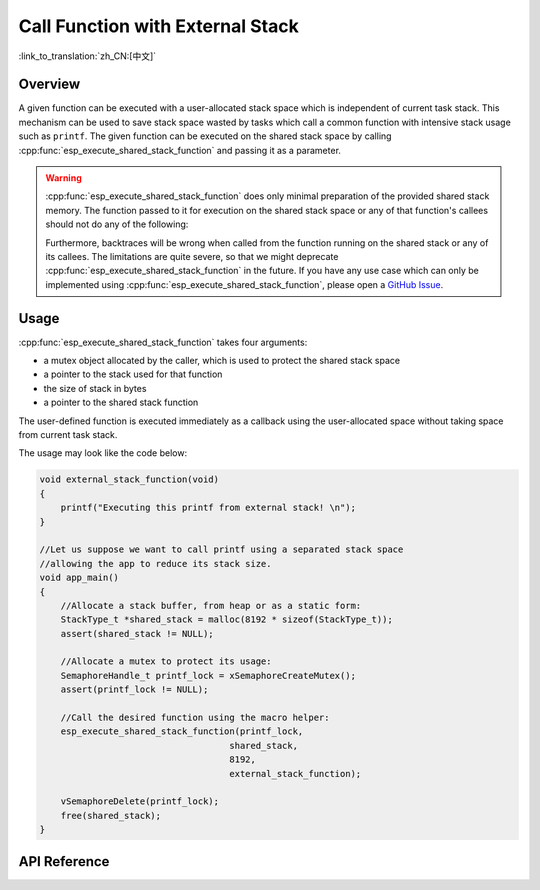 Call Function with External Stack
=================================

:link_to_translation:`zh_CN:[中文]`

Overview
--------

A given function can be executed with a user-allocated stack space which is independent of current task stack. This mechanism can be used to save stack space wasted by tasks which call a common function with intensive stack usage such as ``printf``. The given function can be executed on the shared stack space by calling :cpp:func:`esp_execute_shared_stack_function` and passing it as a parameter.

.. warning::

  :cpp:func:`esp_execute_shared_stack_function` does only minimal preparation of the provided shared stack memory. The function passed to it for execution on the shared stack space or any of that function's callees should not do any of the following:

  .. list::
    
     - Use thread-local storage
     :esp32p4: - Use the floating-point unit
     :esp32p4: - Use the AI co-processor
     - Call vTaskDelete(NULL) to delete the currently running task

  Furthermore, backtraces will be wrong when called from the function running on the shared stack or any of its callees. The limitations are quite severe, so that we might deprecate :cpp:func:`esp_execute_shared_stack_function` in the future. If you have any use case which can only be implemented using :cpp:func:`esp_execute_shared_stack_function`, please open a `GitHub Issue <https://github.com/espressif/esp-idf/issues>`_.


Usage
-----

:cpp:func:`esp_execute_shared_stack_function` takes four arguments:

- a mutex object allocated by the caller, which is used to protect the shared stack space
- a pointer to the stack used for that function
- the size of stack in bytes
- a pointer to the shared stack function

The user-defined function is executed immediately as a callback using the user-allocated space without taking space from current task stack.

The usage may look like the code below:

.. code-block:: c

    void external_stack_function(void)
    {
        printf("Executing this printf from external stack! \n");
    }

    //Let us suppose we want to call printf using a separated stack space
    //allowing the app to reduce its stack size.
    void app_main()
    {
        //Allocate a stack buffer, from heap or as a static form:
        StackType_t *shared_stack = malloc(8192 * sizeof(StackType_t));
        assert(shared_stack != NULL);

        //Allocate a mutex to protect its usage:
        SemaphoreHandle_t printf_lock = xSemaphoreCreateMutex();
        assert(printf_lock != NULL);

        //Call the desired function using the macro helper:
        esp_execute_shared_stack_function(printf_lock,
                                        shared_stack,
                                        8192,
                                        external_stack_function);

        vSemaphoreDelete(printf_lock);
        free(shared_stack);
    }


.. _esp-call-with-stack-basic_usage:

API Reference
-------------

.. include-build-file:: inc/esp_expression_with_stack.inc
